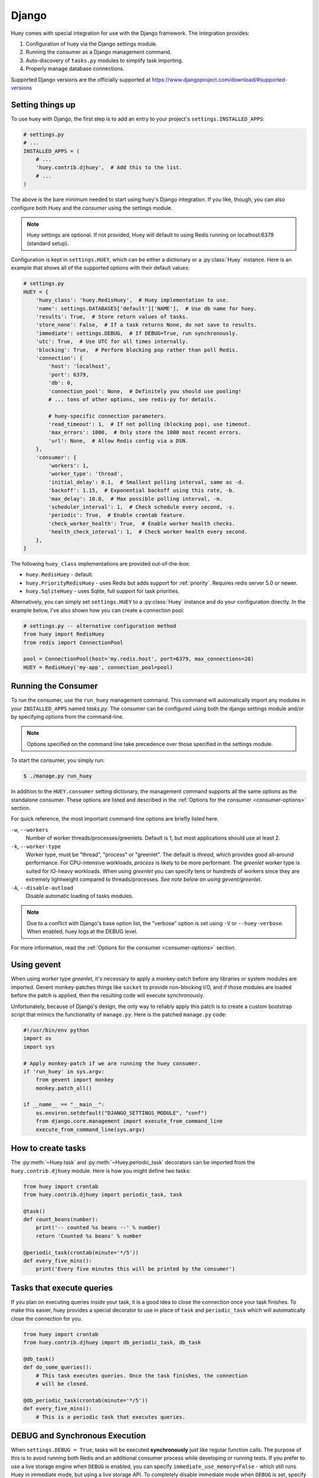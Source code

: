 .. _django:

Django
------

Huey comes with special integration for use with the Django framework. The
integration provides:

1. Configuration of huey via the Django settings module.
2. Running the consumer as a Django management command.
3. Auto-discovery of ``tasks.py`` modules to simplify task importing.
4. Properly manage database connections.

Supported Django versions are the officially supported at https://www.djangoproject.com/download/#supported-versions

Setting things up
^^^^^^^^^^^^^^^^^

To use huey with Django, the first step is to add an entry to your project's
``settings.INSTALLED_APPS``:

.. code-block:: python

    # settings.py
    # ...
    INSTALLED_APPS = (
        # ...
        'huey.contrib.djhuey',  # Add this to the list.
        # ...
    )

The above is the bare minimum needed to start using huey's Django integration.
If you like, though, you can also configure both Huey and the *consumer* using
the settings module.

.. note::
    Huey settings are optional. If not provided, Huey will default to using
    Redis running on localhost:6379 (standard setup).

Configuration is kept in ``settings.HUEY``, which can be either a dictionary or
a :py:class:`Huey` instance. Here is an example that shows all of the supported
options with their default values:

.. code-block:: python

    # settings.py
    HUEY = {
        'huey_class': 'huey.RedisHuey',  # Huey implementation to use.
        'name': settings.DATABASES['default']['NAME'],  # Use db name for huey.
        'results': True,  # Store return values of tasks.
        'store_none': False,  # If a task returns None, do not save to results.
        'immediate': settings.DEBUG,  # If DEBUG=True, run synchronously.
        'utc': True,  # Use UTC for all times internally.
        'blocking': True,  # Perform blocking pop rather than poll Redis.
        'connection': {
            'host': 'localhost',
            'port': 6379,
            'db': 0,
            'connection_pool': None,  # Definitely you should use pooling!
            # ... tons of other options, see redis-py for details.

            # huey-specific connection parameters.
            'read_timeout': 1,  # If not polling (blocking pop), use timeout.
            'max_errors': 1000,  # Only store the 1000 most recent errors.
            'url': None,  # Allow Redis config via a DSN.
        },
        'consumer': {
            'workers': 1,
            'worker_type': 'thread',
            'initial_delay': 0.1,  # Smallest polling interval, same as -d.
            'backoff': 1.15,  # Exponential backoff using this rate, -b.
            'max_delay': 10.0,  # Max possible polling interval, -m.
            'scheduler_interval': 1,  # Check schedule every second, -s.
            'periodic': True,  # Enable crontab feature.
            'check_worker_health': True,  # Enable worker health checks.
            'health_check_interval': 1,  # Check worker health every second.
        },
    }

The following ``huey_class`` implementations are provided out-of-the-box:

* ``huey.RedisHuey`` - default.
* ``huey.PriorityRedisHuey`` - uses Redis but adds support for :ref:`priority`.
  Requires redis server 5.0 or newer.
* ``huey.SqliteHuey`` - uses Sqlite, full support for task priorities.

Alternatively, you can simply set ``settings.HUEY`` to a :py:class:`Huey`
instance and do your configuration directly. In the example below, I've also
shown how you can create a connection pool:

.. code-block:: python

    # settings.py -- alternative configuration method
    from huey import RedisHuey
    from redis import ConnectionPool

    pool = ConnectionPool(host='my.redis.host', port=6379, max_connections=20)
    HUEY = RedisHuey('my-app', connection_pool=pool)

Running the Consumer
^^^^^^^^^^^^^^^^^^^^

To run the consumer, use the ``run_huey`` management command.  This command
will automatically import any modules in your ``INSTALLED_APPS`` named
*tasks.py*.  The consumer can be configured using both the django settings
module and/or by specifying options from the command-line.

.. note::
    Options specified on the command line take precedence over those specified
    in the settings module.

To start the consumer, you simply run:

.. code-block:: console

    $ ./manage.py run_huey

In addition to the ``HUEY.consumer`` setting dictionary, the management command
supports all the same options as the standalone consumer. These options are
listed and described in the :ref:`Options for the consumer <consumer-options>`
section.

For quick reference, the most important command-line options are briefly
listed here.

``-w``, ``--workers``
    Number of worker threads/processes/greenlets. Default is 1, but most
    applications should use at least 2.

``-k``, ``--worker-type``
    Worker type, must be "thread", "process" or "greenlet". The default is
    *thread*, which provides good all-around performance. For CPU-intensive
    workloads, *process* is likely to be more performant. The *greenlet* worker
    type is suited for IO-heavy workloads. When using *greenlet* you can
    specify tens or hundreds of workers since they are extremely lightweight
    compared to threads/processes. *See note below on using gevent/greenlet*.

``-A``, ``--disable-autload``
    Disable automatic loading of tasks modules.

.. note::
    Due to a conflict with Django's base option list, the "verbose" option is
    set using ``-V`` or ``--huey-verbose``. When enabled, huey logs at the
    DEBUG level.

For more information, read the :ref:`Options for the consumer <consumer-options>` section.

Using gevent
^^^^^^^^^^^^

When using worker type *greenlet*, it's necessary to apply a monkey-patch
before any libraries or system modules are imported. Gevent monkey-patches
things like ``socket`` to provide non-blocking I/O, and if those modules are
loaded before the patch is applied, then the resulting code will execute
synchronously.

Unfortunately, because of Django's design, the only way to reliably apply this
patch is to create a custom bootstrap script that mimics the functionality of
``manage.py``. Here is the patched ``manage.py`` code:

.. code-block:: python

    #!/usr/bin/env python
    import os
    import sys

    # Apply monkey-patch if we are running the huey consumer.
    if 'run_huey' in sys.argv:
        from gevent import monkey
        monkey.patch_all()

    if __name__ == "__main__":
        os.environ.setdefault("DJANGO_SETTINGS_MODULE", "conf")
        from django.core.management import execute_from_command_line
        execute_from_command_line(sys.argv)

How to create tasks
^^^^^^^^^^^^^^^^^^^

The :py:meth:`~Huey.task` and :py:meth:`~Huey.periodic_task` decorators can be
imported from the ``huey.contrib.djhuey`` module. Here is how you might define
two tasks:

.. code-block:: python

    from huey import crontab
    from huey.contrib.djhuey import periodic_task, task

    @task()
    def count_beans(number):
        print('-- counted %s beans --' % number)
        return 'Counted %s beans' % number

    @periodic_task(crontab(minute='*/5'))
    def every_five_mins():
        print('Every five minutes this will be printed by the consumer')


Tasks that execute queries
^^^^^^^^^^^^^^^^^^^^^^^^^^

If you plan on executing queries inside your task, it is a good idea to close
the connection once your task finishes.  To make this easier, huey provides a
special decorator to use in place of ``task`` and ``periodic_task`` which will
automatically close the connection for you.

.. code-block:: python

    from huey import crontab
    from huey.contrib.djhuey import db_periodic_task, db_task

    @db_task()
    def do_some_queries():
        # This task executes queries. Once the task finishes, the connection
        # will be closed.

    @db_periodic_task(crontab(minute='*/5'))
    def every_five_mins():
        # This is a periodic task that executes queries.

DEBUG and Synchronous Execution
^^^^^^^^^^^^^^^^^^^^^^^^^^^^^^^

When ``settings.DEBUG = True``, tasks will be executed **synchronously** just
like regular function calls. The purpose of this is to avoid running both Redis
and an additional consumer process while developing or running tests. If you
prefer to use a live storage engine when ``DEBUG`` is enabled, you can specify
``immediate_use_memory=False`` - which still runs Huey in immediate mode, but
using a live storage API. To completely disable immediate mode when ``DEBUG``
is set, specify ``immediate=False`` in your settings.

.. code-block:: python

    # settings.py
    HUEY = {
        'name': 'my-app',

        # To run Huey in "immediate" mode with a live storage API, specify
        # immediate_use_memory=False.
        'immediate_use_memory': False,

        # OR:
        # To run Huey in "live" mode regardless of whether DEBUG is enabled,
        # specify immediate=False.
        'immediate': False,
    }

Configuration Examples
^^^^^^^^^^^^^^^^^^^^^^

This section contains example ``HUEY`` configurations.


.. code-block:: python

    # Redis running locally with four worker threads.
    HUEY = {
        'name': 'my-app',
        'consumer': {'workers': 4, 'worker_type': 'thread'},
    }


.. code-block:: python

    # Redis on network host with 64 worker greenlets and connection pool
    # supporting up to 100 connections.
    from redis import ConnectionPool

    pool = ConnectionPool(
        host='192.168.1.123',
        port=6379,
        max_connections=100)

    HUEY = {
        'name': 'my-app',
        'connection': {'connection_pool': pool},
        'consumer': {'workers': 64, 'worker_type': 'greenlet'},
    }

It is also possible to specify the connection using a Redis URL, making it easy
to configure this setting using a single environment variable:

.. code-block:: python

    HUEY = {
        'name': 'my-app',
        'url': os.environ.get('REDIS_URL', 'redis://localhost:6379/?db=1')
    }

Alternatively, you can just assign a :py:class:`Huey` instance to the ``HUEY`` setting:

.. code-block:: python

    from huey import RedisHuey

    HUEY = RedisHuey('my-app')
